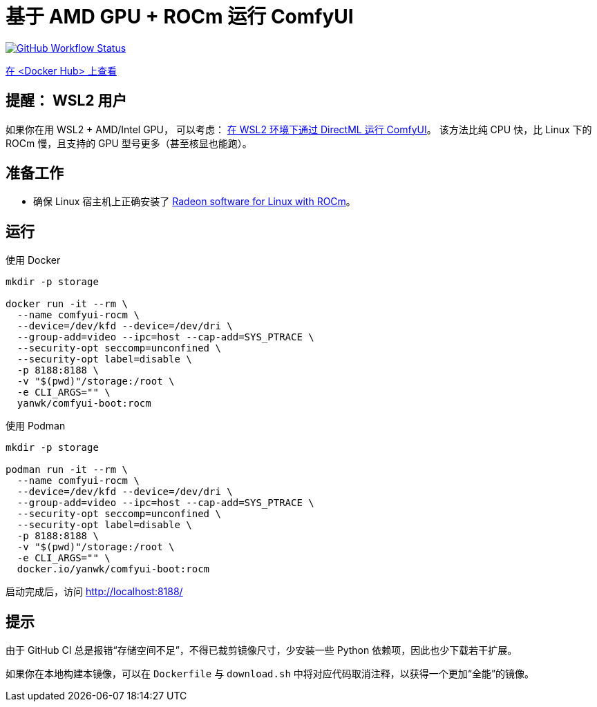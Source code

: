 # 基于 AMD GPU + ROCm 运行 ComfyUI

image:https://github.com/YanWenKun/ComfyUI-Docker/actions/workflows/build-rocm.yml/badge.svg["GitHub Workflow Status",link="https://github.com/YanWenKun/ComfyUI-Docker/actions/workflows/build-rocm.yml"]

https://hub.docker.com/r/yanwk/comfyui-boot/tags?name=rocm[在 <Docker Hub> 上查看]

## 提醒： WSL2 用户

如果你在用 WSL2 + AMD/Intel GPU， 可以考虑：
link:../docs/wsl-directml.zh.adoc[在 WSL2 环境下通过 DirectML 运行 ComfyUI]。
该方法比纯 CPU 快，比 Linux 下的 ROCm 慢，且支持的 GPU 型号更多（甚至核显也能跑）。

## 准备工作

* 确保 Linux 宿主机上正确安装了
https://rocm.docs.amd.com/projects/radeon/en/latest/docs/install/native_linux/install-radeon.html[Radeon software for Linux with ROCm]。

## 运行

.使用 Docker
[source,sh]
----
mkdir -p storage

docker run -it --rm \
  --name comfyui-rocm \
  --device=/dev/kfd --device=/dev/dri \
  --group-add=video --ipc=host --cap-add=SYS_PTRACE \
  --security-opt seccomp=unconfined \
  --security-opt label=disable \
  -p 8188:8188 \
  -v "$(pwd)"/storage:/root \
  -e CLI_ARGS="" \
  yanwk/comfyui-boot:rocm
----

.使用 Podman
[source,sh]
----
mkdir -p storage

podman run -it --rm \
  --name comfyui-rocm \
  --device=/dev/kfd --device=/dev/dri \
  --group-add=video --ipc=host --cap-add=SYS_PTRACE \
  --security-opt seccomp=unconfined \
  --security-opt label=disable \
  -p 8188:8188 \
  -v "$(pwd)"/storage:/root \
  -e CLI_ARGS="" \
  docker.io/yanwk/comfyui-boot:rocm
----

启动完成后，访问 http://localhost:8188/

## 提示

由于 GitHub CI 总是报错“存储空间不足”，不得已裁剪镜像尺寸，少安装一些 Python 依赖项，因此也少下载若干扩展。

如果你在本地构建本镜像，可以在 `Dockerfile` 与 `download.sh` 中将对应代码取消注释，以获得一个更加“全能”的镜像。
